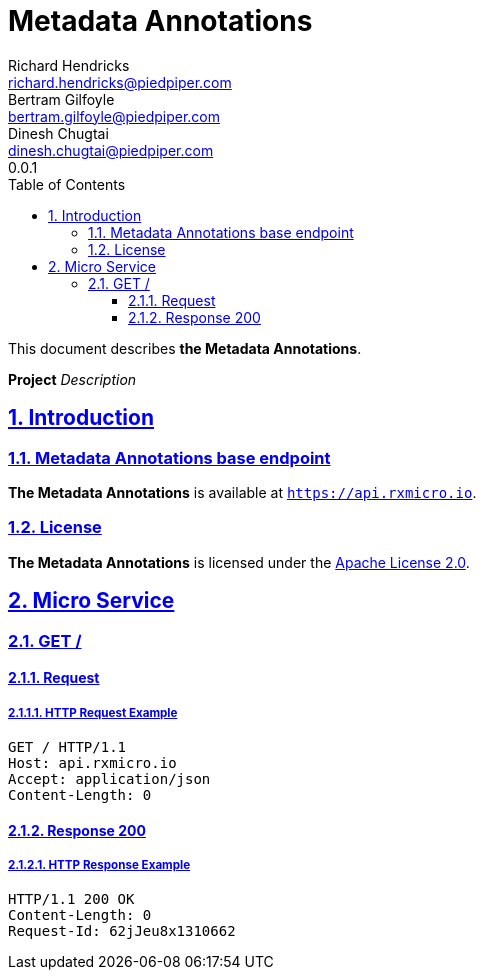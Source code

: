 = Metadata Annotations
Richard Hendricks <richard.hendricks@piedpiper.com>; Bertram Gilfoyle <bertram.gilfoyle@piedpiper.com>; Dinesh Chugtai <dinesh.chugtai@piedpiper.com>
0.0.1
:icons: font
:sectanchors:
:sectlinks:
:toc: left
:toclevels: 3
:sectnums:
:sectnumlevels: 5

// --------------------------------------------------- Metadata Annotations Title and Description ---------------------------------------------------
This document describes *the Metadata Annotations*.

*Project* _Description_

<<<
// ------------------------------------------------------------------ Introduction ------------------------------------------------------------------
== Introduction

// ---------------------------------------------------------- Introduction | Base Endpoint ----------------------------------------------------------
=== Metadata Annotations base endpoint

*The Metadata Annotations* is available at `https://api.rxmicro.io`.

// ------------------------------------------------------------- Introduction | License -------------------------------------------------------------
=== License

*The Metadata Annotations* is licensed under the https://github.com/rxmicro/rxmicro/blob/master/LICENSE[Apache License 2.0^].

<<<
// ------------------------------------------------------------------ Micro Service ------------------------------------------------------------------
== Micro Service

<<<
// -------------------------------------------------------------- Micro Service | GET / --------------------------------------------------------------
=== GET /

// --------------------------------------------------------- Micro Service | GET / | Request ---------------------------------------------------------
==== Request

// ---------------------------------------------------- Micro Service | GET / | Request | Example ----------------------------------------------------
===== HTTP Request Example

[source,http]
----
GET / HTTP/1.1
Host: api.rxmicro.io
Accept: application/json
Content-Length: 0

----


// ------------------------------------------------------ Micro Service | GET / | Response 200 ------------------------------------------------------
==== Response 200

// ------------------------------------------------- Micro Service | GET / | Response 200 | Example -------------------------------------------------
===== HTTP Response Example

[source,http]
----
HTTP/1.1 200 OK
Content-Length: 0
Request-Id: 62jJeu8x1310662

----

